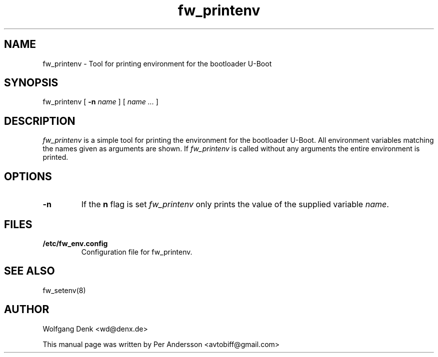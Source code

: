 .\" Copyright © 2008 Per Andersson <avtobiff@gmail.com>
.\" This man page is covered by the GNU General Public License (GPLv2 or higher).
.TH fw_printenv 8 "August 2008" "Debian Project" ""

.SH NAME
fw_printenv \- Tool for printing environment for the bootloader U-Boot

.SH SYNOPSIS
fw_printenv [ \fB\-n\fP \fIname\fP ] [ \fIname\fP \fI...\fP ]

.SH DESCRIPTION
\fIfw_printenv\fP is a simple tool for printing the environment for the
bootloader U-Boot. All environment variables matching the names given as
arguments are shown. If \fIfw_printenv\fP is called without any arguments the
entire environment is printed.

.SH OPTIONS
.IP \fB\-n\fP
If the \fBn\fP flag is set \fIfw_printenv\fP only prints the value of the supplied variable \fIname\fP.

.SH FILES
.IP \fB/etc/fw_env.config\fP
Configuration file for fw_printenv.

.SH SEE ALSO
fw_setenv(8)

.SH AUTHOR
Wolfgang Denk <wd@denx.de>
.PP
This manual page was written by Per Andersson <avtobiff@gmail.com>
